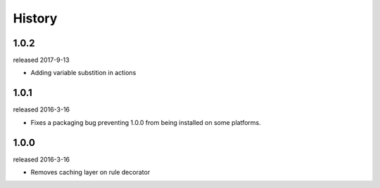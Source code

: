 History
-------

1.0.2
+++++
released 2017-9-13

- Adding variable substition in actions

1.0.1
+++++
released 2016-3-16

- Fixes a packaging bug preventing 1.0.0 from being installed on some platforms.

1.0.0
+++++
released 2016-3-16

- Removes caching layer on rule decorator
